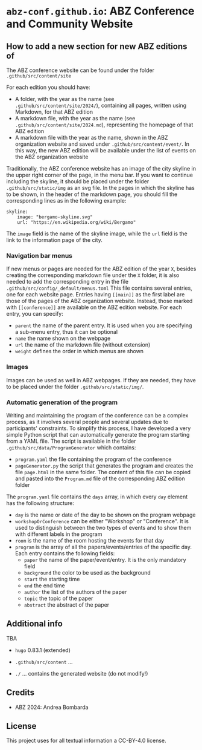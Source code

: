 # 
#   Copyright (C) 2021-2022 ABZ Conference <https://abz-conf.org>
#   All rights reserved.
# 
#   Developed by: Philipp Paulweber et al.
#                 <https://github.com/abz-conf/abz-conf.github.io/graphs/contributors>
# 
#   This file is part of abz-conf.github.io.
# 
#   abz-conf.github.io is licensed under a
#   Creative Commons Attribution 4.0 International License.
# 
#   You should have received a copy of the license along with this
#   work. If not, see <http://creativecommons.org/licenses/by/4.0/>.
# 
[[https://github.com/abz-conf/abz-conf.logo/raw/master/obj/headline.png]]

#+options: toc:nil

* =abz-conf.github.io=: ABZ Conference and Community Website

** How to add a new section for new ABZ editions of

The ABZ conference website can be found under the folder =.github/src/content/site=

For each edition you should have:

- A folder, with the year as the name (see =.github/src/content/site/2024/=), containing all pages, written using Markdown, for that ABZ edition
- A markdown file, with the year as the name (see =.github/src/content/site/2024.md=), representing the homepage of that ABZ edition
- A markdown file with the year as the name, shown in the ABZ organization website and saved under =.github/src/content/event/=. In this way, the new ABZ edition will be available under the list of events on the ABZ organization website

Traditionally, the ABZ conference website has an image of the city skyline in the upper right corner of the page, in the menu bar.
If you want to continue including the skyline, it should be placed under the folder =.github/src/static/img= as an svg file. In the pages in which the skyline has to be shown, in the header of the markdown page, you should fill the corresponding lines as in the following example: 

#+BEGIN_SRC
skyline:
    image: "bergamo-skyline.svg"
    url: "https://en.wikipedia.org/wiki/Bergamo"
#+END_SRC

The =image= field is the name of the skyline image, while the =url= field is the link to the information page of the city.

*** Navigation bar menus

If new menus or pages are needed for the ABZ edition of the year =X=, besides creating the corresponding markdown file under the =X= folder, it is also needed to add the corresponding entry in the file =.github/src/config/_default/menus.toml=
This file contains several entries, one for each website page. Entries having =[[main]]= as the first label are those of the pages of the ABZ organization website. Instead, those marked with =[[conference]]= are available on the ABZ edition website.
For each entry, you can specify:

- =parent= the name of the parent entry. It is used when you are specifying a sub-menu entry, thus it can be optional
- =name= the name shown on the webpage
- =url= the name of the markdown file (without extension)
- =weight= defines the order in which menus are shown

*** Images

Images can be used as well in ABZ webpages. If they are needed, they have to be placed under the folder =.github/src/static/img/=.

*** Automatic generation of the program

Writing and maintaining the program of the conference can be a complex process, as it involves several people and several updates due to participants' constraints. 
To simplify this process, I have developed a very simple Python script that can automatically generate the program starting from a YAML file. 
The script is available in the folder =.github/src/data/ProgramGenerator= which contains:

- =program.yaml= the file containing the program of the conference
- =pageGenerator.py= the script that generates the program and creates the file =page.html= in the same folder. The content of this file can be copied and pasted into the =Program.md= file of the corresponding ABZ edition folder

The =program.yaml= file contains the =days= array, in which every =day= element has the following structure:

- =day= is the name or date of the day to be shown on the program webpage
- =workshopOrConference= can be either "Workshop" or "Conference". It is used to distinguish between the two types of events and to show them with different labels in the program
- =room= is the name of the room hosting the events for that day
- =program= is the array of all the papers/events/entries of the specific day. Each entry contains the following fields:
  - =paper= the name of the paper/event/entry. It is the only mandatory field
  - =background= the color to be used as the background
  - =start= the starting time
  - =end= the end time
  - =author= the list of the authors of the paper
  - =topic= the topic of the paper
  - =abstract= the abstract of the paper

** Additional info


TBA

- =hugo= 0.83.1 (extended)

- =.github/src/content= ...

- =./= ... contains the generated website (do not modify!)

** Credits

- ABZ 2024: Andrea Bombarda

** License

This project uses for all textual information a CC-BY-4.0 license.


